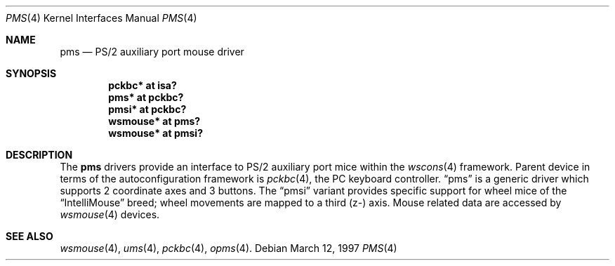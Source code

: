 .\" $NetBSD: pms.4,v 1.2 2000/06/14 06:49:16 cgd Exp $
.\"
.\" Copyright (c) 1993 Christopher G. Demetriou
.\" All rights reserved.
.\"
.\" Redistribution and use in source and binary forms, with or without
.\" modification, are permitted provided that the following conditions
.\" are met:
.\" 1. Redistributions of source code must retain the above copyright
.\"    notice, this list of conditions and the following disclaimer.
.\" 2. Redistributions in binary form must reproduce the above copyright
.\"    notice, this list of conditions and the following disclaimer in the
.\"    documentation and/or other materials provided with the distribution.
.\" 3. All advertising materials mentioning features or use of this software
.\"    must display the following acknowledgement:
.\"      This product includes software developed by Christopher G. Demetriou.
.\" 4. The name of the author may not be used to endorse or promote products
.\"    derived from this software without specific prior written permission
.\"
.\" THIS SOFTWARE IS PROVIDED BY THE AUTHOR ``AS IS'' AND ANY EXPRESS OR
.\" IMPLIED WARRANTIES, INCLUDING, BUT NOT LIMITED TO, THE IMPLIED WARRANTIES
.\" OF MERCHANTABILITY AND FITNESS FOR A PARTICULAR PURPOSE ARE DISCLAIMED.
.\" IN NO EVENT SHALL THE AUTHOR BE LIABLE FOR ANY DIRECT, INDIRECT,
.\" INCIDENTAL, SPECIAL, EXEMPLARY, OR CONSEQUENTIAL DAMAGES (INCLUDING, BUT
.\" NOT LIMITED TO, PROCUREMENT OF SUBSTITUTE GOODS OR SERVICES; LOSS OF USE,
.\" DATA, OR PROFITS; OR BUSINESS INTERRUPTION) HOWEVER CAUSED AND ON ANY
.\" THEORY OF LIABILITY, WHETHER IN CONTRACT, STRICT LIABILITY, OR TORT
.\" (INCLUDING NEGLIGENCE OR OTHERWISE) ARISING IN ANY WAY OUT OF THE USE OF
.\" THIS SOFTWARE, EVEN IF ADVISED OF THE POSSIBILITY OF SUCH DAMAGE.
.\"
.Dd March 12, 1997
.Dt PMS 4
.Os
.Sh NAME
.Nm pms
.Nd PS/2 auxiliary port mouse driver
.Sh SYNOPSIS
.Cd pckbc* at isa?
.Cd pms* at pckbc?
.Cd pmsi* at pckbc?
.Cd wsmouse* at pms?
.Cd wsmouse* at pmsi?
.Sh DESCRIPTION
The
.Nm
drivers provide an interface to PS/2 auxiliary port mice within the
.Xr wscons 4
framework. Parent device in terms of the autoconfiguration framework is
.Xr pckbc 4 ,
the PC keyboard controller.
.Dq pms
is a generic driver which supports 2 coordinate axes and 3 buttons. The
.Dq pmsi
variant provides specific support for wheel mice of the
.Dq IntelliMouse
breed; wheel movements are mapped to a third (z-) axis.
Mouse related data are accessed by
.Xr wsmouse 4
devices.
.Sh SEE ALSO
.Xr wsmouse 4 ,
.Xr ums 4 ,
.Xr pckbc 4 ,
.Xr opms 4 .
